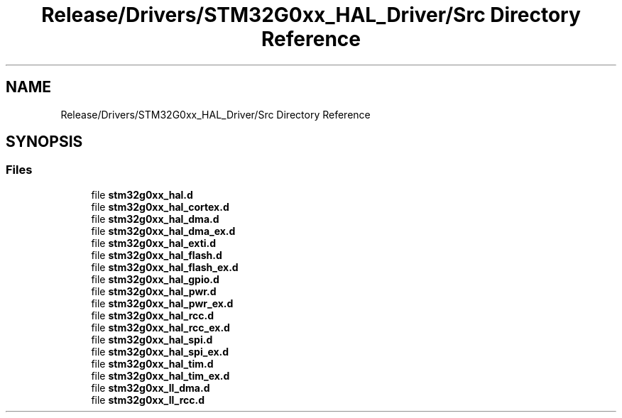 .TH "Release/Drivers/STM32G0xx_HAL_Driver/Src Directory Reference" 3 "Version 1.0.0" "Radar" \" -*- nroff -*-
.ad l
.nh
.SH NAME
Release/Drivers/STM32G0xx_HAL_Driver/Src Directory Reference
.SH SYNOPSIS
.br
.PP
.SS "Files"

.in +1c
.ti -1c
.RI "file \fBstm32g0xx_hal\&.d\fP"
.br
.ti -1c
.RI "file \fBstm32g0xx_hal_cortex\&.d\fP"
.br
.ti -1c
.RI "file \fBstm32g0xx_hal_dma\&.d\fP"
.br
.ti -1c
.RI "file \fBstm32g0xx_hal_dma_ex\&.d\fP"
.br
.ti -1c
.RI "file \fBstm32g0xx_hal_exti\&.d\fP"
.br
.ti -1c
.RI "file \fBstm32g0xx_hal_flash\&.d\fP"
.br
.ti -1c
.RI "file \fBstm32g0xx_hal_flash_ex\&.d\fP"
.br
.ti -1c
.RI "file \fBstm32g0xx_hal_gpio\&.d\fP"
.br
.ti -1c
.RI "file \fBstm32g0xx_hal_pwr\&.d\fP"
.br
.ti -1c
.RI "file \fBstm32g0xx_hal_pwr_ex\&.d\fP"
.br
.ti -1c
.RI "file \fBstm32g0xx_hal_rcc\&.d\fP"
.br
.ti -1c
.RI "file \fBstm32g0xx_hal_rcc_ex\&.d\fP"
.br
.ti -1c
.RI "file \fBstm32g0xx_hal_spi\&.d\fP"
.br
.ti -1c
.RI "file \fBstm32g0xx_hal_spi_ex\&.d\fP"
.br
.ti -1c
.RI "file \fBstm32g0xx_hal_tim\&.d\fP"
.br
.ti -1c
.RI "file \fBstm32g0xx_hal_tim_ex\&.d\fP"
.br
.ti -1c
.RI "file \fBstm32g0xx_ll_dma\&.d\fP"
.br
.ti -1c
.RI "file \fBstm32g0xx_ll_rcc\&.d\fP"
.br
.in -1c
